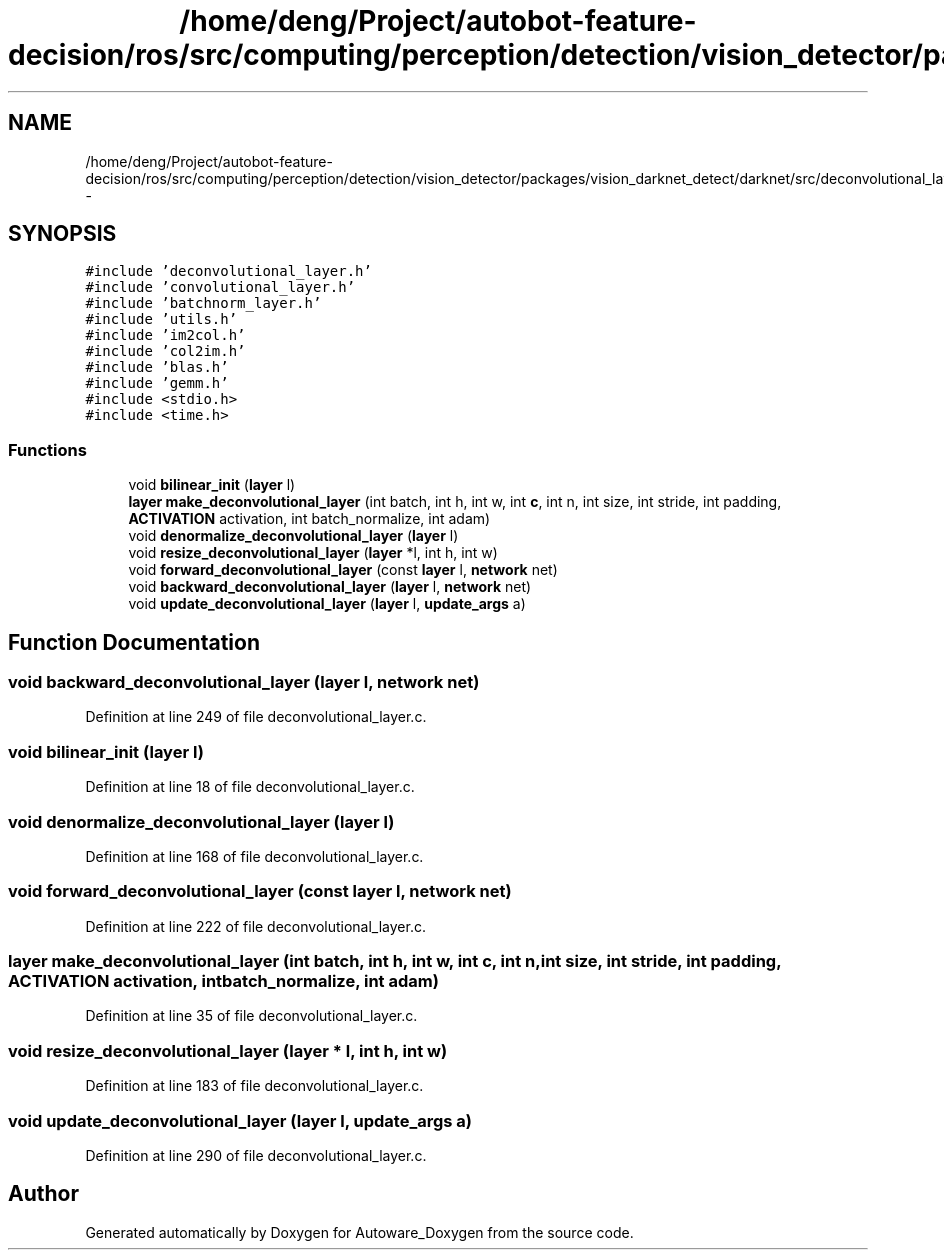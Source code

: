 .TH "/home/deng/Project/autobot-feature-decision/ros/src/computing/perception/detection/vision_detector/packages/vision_darknet_detect/darknet/src/deconvolutional_layer.c" 3 "Fri May 22 2020" "Autoware_Doxygen" \" -*- nroff -*-
.ad l
.nh
.SH NAME
/home/deng/Project/autobot-feature-decision/ros/src/computing/perception/detection/vision_detector/packages/vision_darknet_detect/darknet/src/deconvolutional_layer.c \- 
.SH SYNOPSIS
.br
.PP
\fC#include 'deconvolutional_layer\&.h'\fP
.br
\fC#include 'convolutional_layer\&.h'\fP
.br
\fC#include 'batchnorm_layer\&.h'\fP
.br
\fC#include 'utils\&.h'\fP
.br
\fC#include 'im2col\&.h'\fP
.br
\fC#include 'col2im\&.h'\fP
.br
\fC#include 'blas\&.h'\fP
.br
\fC#include 'gemm\&.h'\fP
.br
\fC#include <stdio\&.h>\fP
.br
\fC#include <time\&.h>\fP
.br

.SS "Functions"

.in +1c
.ti -1c
.RI "void \fBbilinear_init\fP (\fBlayer\fP l)"
.br
.ti -1c
.RI "\fBlayer\fP \fBmake_deconvolutional_layer\fP (int batch, int h, int w, int \fBc\fP, int n, int size, int stride, int padding, \fBACTIVATION\fP activation, int batch_normalize, int adam)"
.br
.ti -1c
.RI "void \fBdenormalize_deconvolutional_layer\fP (\fBlayer\fP l)"
.br
.ti -1c
.RI "void \fBresize_deconvolutional_layer\fP (\fBlayer\fP *l, int h, int w)"
.br
.ti -1c
.RI "void \fBforward_deconvolutional_layer\fP (const \fBlayer\fP l, \fBnetwork\fP net)"
.br
.ti -1c
.RI "void \fBbackward_deconvolutional_layer\fP (\fBlayer\fP l, \fBnetwork\fP net)"
.br
.ti -1c
.RI "void \fBupdate_deconvolutional_layer\fP (\fBlayer\fP l, \fBupdate_args\fP a)"
.br
.in -1c
.SH "Function Documentation"
.PP 
.SS "void backward_deconvolutional_layer (\fBlayer\fP l, \fBnetwork\fP net)"

.PP
Definition at line 249 of file deconvolutional_layer\&.c\&.
.SS "void bilinear_init (\fBlayer\fP l)"

.PP
Definition at line 18 of file deconvolutional_layer\&.c\&.
.SS "void denormalize_deconvolutional_layer (\fBlayer\fP l)"

.PP
Definition at line 168 of file deconvolutional_layer\&.c\&.
.SS "void forward_deconvolutional_layer (const \fBlayer\fP l, \fBnetwork\fP net)"

.PP
Definition at line 222 of file deconvolutional_layer\&.c\&.
.SS "\fBlayer\fP make_deconvolutional_layer (int batch, int h, int w, int c, int n, int size, int stride, int padding, \fBACTIVATION\fP activation, int batch_normalize, int adam)"

.PP
Definition at line 35 of file deconvolutional_layer\&.c\&.
.SS "void resize_deconvolutional_layer (\fBlayer\fP * l, int h, int w)"

.PP
Definition at line 183 of file deconvolutional_layer\&.c\&.
.SS "void update_deconvolutional_layer (\fBlayer\fP l, \fBupdate_args\fP a)"

.PP
Definition at line 290 of file deconvolutional_layer\&.c\&.
.SH "Author"
.PP 
Generated automatically by Doxygen for Autoware_Doxygen from the source code\&.
